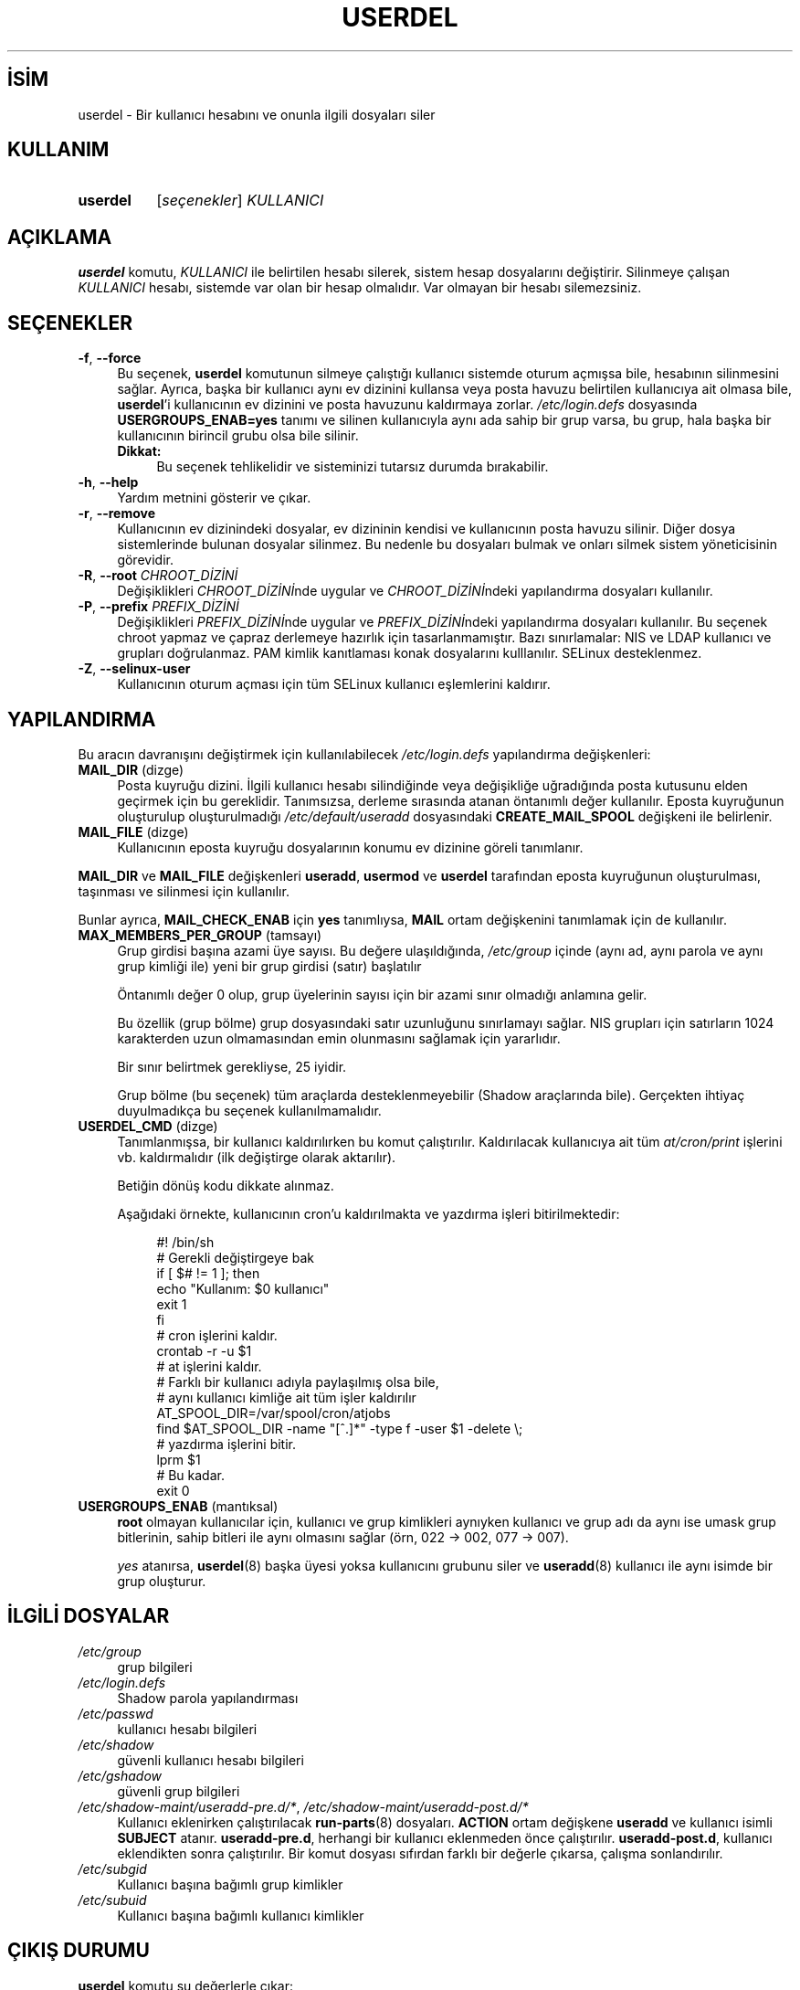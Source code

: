 .ig
 * Bu kılavuz sayfası Türkçe Linux Belgelendirme Projesi (TLBP) tarafından
 * XML belgelerden derlenmiş olup manpages-tr paketinin parçasıdır:
 * https://github.com/TLBP/manpages-tr
 *
 * Özgün Belgenin Lisans ve Telif Hakkı bilgileri:
 *
 * Copyright 1991 - 1994, Julianne Frances Haugh
 * Copyright 1996 - 2000, Marek Michałkiewicz
 * Copyright 2000 - 2006, Tomasz Kłoczko
 * Copyright 2007 - 2012, Nicolas François
 * All rights reserved.
 *
 * Redistribution and use in source and binary forms, with or without
 * modification, are permitted provided that the following conditions
 * are met:
 * 1. Redistributions of source code must retain the above copyright
 *    notice, this list of conditions and the following disclaimer.
 * 2. Redistributions in binary form must reproduce the above copyright
 *    notice, this list of conditions and the following disclaimer in the
 *    documentation and/or other materials provided with the distribution.
 * 3. Neither the name of Julianne F. Haugh nor the names of its contributors
 *    may be used to endorse or promote products derived from this software
 *    without specific prior written permission.
 *
 * THIS SOFTWARE IS PROVIDED BY JULIE HAUGH AND CONTRIBUTORS ’’AS IS’’ AND
 * ANY EXPRESS OR IMPLIED WARRANTIES, INCLUDING, BUT NOT LIMITED TO, THE
 * IMPLIED WARRANTIES OF MERCHANTABILITY AND FITNESS FOR A PARTICULAR PURPOSE
 * ARE DISCLAIMED.  IN NO EVENT SHALL JULIE HAUGH OR CONTRIBUTORS BE LIABLE
 * FOR ANY DIRECT, INDIRECT, INCIDENTAL, SPECIAL, EXEMPLARY, OR CONSEQUENTIAL
 * DAMAGES (INCLUDING, BUT NOT LIMITED TO, PROCUREMENT OF SUBSTITUTE GOODS
 * OR SERVICES; LOSS OF USE, DATA, OR PROFITS; OR BUSINESS INTERRUPTION)
 * HOWEVER CAUSED AND ON ANY THEORY OF LIABILITY, WHETHER IN CONTRACT, STRICT
 * LIABILITY, OR TORT (INCLUDING NEGLIGENCE OR OTHERWISE) ARISING IN ANY WAY
 * OUT OF THE USE OF THIS SOFTWARE, EVEN IF ADVISED OF THE POSSIBILITY OF
 * SUCH DAMAGE.
..
.\" Derlenme zamanı: 2022-11-10T14:08:53+03:00
.TH "USERDEL" 8 "Şubat 2022" "Shadow-utils 4.11.1" "Sistem Yönetim Komutları"
.\" Sözcükleri ilgisiz yerlerden bölme (disable hyphenation)
.nh
.\" Sözcükleri yayma, sadece sola yanaştır (disable justification)
.ad l
.PD 0
.SH İSİM
userdel - Bir kullanıcı hesabını ve onunla ilgili dosyaları siler
.sp
.SH KULLANIM
.IP \fBuserdel\fR 8
[\fIseçenekler\fR] \fIKULLANICI\fR
.sp
.PP
.sp
.SH "AÇIKLAMA"
\fBuserdel\fR komutu, \fIKULLANICI\fR ile belirtilen hesabı silerek, sistem hesap dosyalarını değiştirir. Silinmeye çalışan \fIKULLANICI\fR hesabı, sistemde var olan bir hesap olmalıdır. Var olmayan bir hesabı silemezsiniz.
.sp
.SH "SEÇENEKLER"
.TP 4
\fB-f\fR, \fB--force\fR
Bu seçenek, \fBuserdel\fR komutunun silmeye çalıştığı kullanıcı sistemde oturum açmışsa bile, hesabının silinmesini sağlar. Ayrıca, başka bir kullanıcı aynı ev dizinini kullansa veya posta havuzu belirtilen kullanıcıya ait olmasa bile, \fBuserdel\fR’i kullanıcının ev dizinini ve posta havuzunu kaldırmaya zorlar. \fI/etc/login.defs\fR dosyasında \fBUSERGROUPS_ENAB=yes\fR tanımı ve silinen kullanıcıyla aynı ada sahip bir grup varsa, bu grup, hala başka bir kullanıcının birincil grubu olsa bile silinir.
.sp
.RS 4
.TP 4
\fBDikkat:\fR
Bu seçenek tehlikelidir ve sisteminizi tutarsız durumda bırakabilir.
.sp
.RE
.IP
.sp
.TP 4
\fB-h\fR, \fB--help\fR
Yardım metnini gösterir ve çıkar.
.sp
.TP 4
\fB-r\fR, \fB--remove\fR
Kullanıcının ev dizinindeki dosyalar, ev dizininin kendisi ve kullanıcının posta havuzu silinir. Diğer dosya sistemlerinde bulunan dosyalar silinmez. Bu nedenle bu dosyaları bulmak ve onları silmek sistem yöneticisinin görevidir.
.sp
.TP 4
\fB-R\fR, \fB--root\fR \fICHROOT_DİZİNİ\fR
Değişiklikleri \fICHROOT_DİZİNİ\fRnde uygular ve \fICHROOT_DİZİNİ\fRndeki yapılandırma dosyaları kullanılır.
.sp
.TP 4
\fB-P\fR, \fB--prefix\fR \fIPREFIX_DİZİNİ\fR
Değişiklikleri \fIPREFIX_DİZİNİ\fRnde uygular ve \fIPREFIX_DİZİNİ\fRndeki yapılandırma dosyaları kullanılır. Bu seçenek chroot yapmaz ve çapraz derlemeye hazırlık için tasarlanmamıştır. Bazı sınırlamalar: NIS ve LDAP kullanıcı ve grupları doğrulanmaz. PAM kimlik kanıtlaması konak dosyalarını kulllanılır. SELinux desteklenmez.
.sp
.TP 4
\fB-Z\fR, \fB--selinux-user\fR
Kullanıcının oturum açması için tüm SELinux kullanıcı eşlemlerini kaldırır.
.sp
.PP
.sp
.SH "YAPILANDIRMA"
Bu aracın davranışını değiştirmek için kullanılabilecek \fI/etc/login.defs\fR yapılandırma değişkenleri:
.sp
.TP 4
\fBMAIL_DIR\fR (dizge)
Posta kuyruğu dizini. İlgili kullanıcı hesabı silindiğinde veya değişikliğe uğradığında posta kutusunu elden geçirmek için bu gereklidir. Tanımsızsa, derleme sırasında atanan öntanımlı değer kullanılır. Eposta kuyruğunun oluşturulup oluşturulmadığı \fI/etc/default/useradd\fR dosyasındaki \fBCREATE_MAIL_SPOOL\fR değişkeni ile belirlenir.
.sp
.TP 4
\fBMAIL_FILE\fR (dizge)
Kullanıcının eposta kuyruğu dosyalarının konumu ev dizinine göreli tanımlanır.
.sp
.PP
\fBMAIL_DIR\fR ve \fBMAIL_FILE\fR değişkenleri \fBuseradd\fR, \fBusermod\fR ve \fBuserdel\fR tarafından eposta kuyruğunun oluşturulması, taşınması ve silinmesi için kullanılır.
.sp
Bunlar ayrıca, \fBMAIL_CHECK_ENAB\fR için \fByes\fR tanımlıysa, \fBMAIL\fR ortam değişkenini tanımlamak için de kullanılır.
.sp
.TP 4
\fBMAX_MEMBERS_PER_GROUP\fR (tamsayı)
Grup girdisi başına azami üye sayısı. Bu değere ulaşıldığında, \fI/etc/group\fR içinde (aynı ad, aynı parola ve aynı grup kimliği ile) yeni bir grup girdisi (satır) başlatılır
.sp
Öntanımlı değer 0 olup, grup üyelerinin sayısı için bir azami sınır olmadığı anlamına gelir.
.sp
Bu özellik (grup bölme) grup dosyasındaki satır uzunluğunu sınırlamayı sağlar. NIS grupları için satırların 1024 karakterden uzun olmamasından emin olunmasını sağlamak için yararlıdır.
.sp
Bir sınır belirtmek gerekliyse, 25 iyidir.
.sp
Grup bölme (bu seçenek) tüm araçlarda desteklenmeyebilir (Shadow araçlarında bile). Gerçekten ihtiyaç duyulmadıkça bu seçenek kullanılmamalıdır.
.sp
.TP 4
\fBUSERDEL_CMD\fR (dizge)
Tanımlanmışsa, bir kullanıcı kaldırılırken bu komut çalıştırılır. Kaldırılacak kullanıcıya ait tüm \fIat/cron/print\fR işlerini vb. kaldırmalıdır (ilk değiştirge olarak aktarılır).
.sp
Betiğin dönüş kodu dikkate alınmaz.
.sp
Aşağıdaki örnekte, kullanıcının cron’u kaldırılmakta ve yazdırma işleri bitirilmektedir:
.sp
.RS 4
.RS 4
.nf
#! /bin/sh
\&
# Gerekli değiştirgeye bak
if [ $# != 1 ]; then
     echo "Kullanım: $0 kullanıcı"
     exit 1
fi
\&
# cron işlerini kaldır.
crontab -r -u $1
\&
# at işlerini kaldır.
# Farklı bir kullanıcı adıyla paylaşılmış olsa bile,
# aynı kullanıcı kimliğe ait tüm işler kaldırılır
AT_SPOOL_DIR=/var/spool/cron/atjobs
find $AT_SPOOL_DIR -name "[^.]*" -type f -user $1 -delete \\;
\&
# yazdırma işlerini bitir.
lprm $1
\&
# Bu kadar.
exit 0
     
.fi
.sp
.RE
.RE
.IP
.sp
.TP 4
\fBUSERGROUPS_ENAB\fR (mantıksal)
\fBroot\fR olmayan kullanıcılar için, kullanıcı ve grup kimlikleri aynıyken kullanıcı ve grup adı da aynı ise umask grup bitlerinin, sahip bitleri ile aynı olmasını sağlar (örn, 022 -> 002, 077 -> 007).
.sp
\fIyes\fR atanırsa, \fBuserdel\fR(8) başka üyesi yoksa kullanıcını grubunu siler ve \fBuseradd\fR(8) kullanıcı ile aynı isimde bir grup oluşturur.
.sp
.PP
.sp
.SH "İLGİLİ DOSYALAR"
.TP 4
\fI/etc/group\fR
grup bilgileri
.sp
.TP 4
\fI/etc/login.defs\fR
Shadow parola yapılandırması
.sp
.TP 4
\fI/etc/passwd\fR
kullanıcı hesabı bilgileri
.sp
.TP 4
\fI/etc/shadow\fR
güvenli kullanıcı hesabı bilgileri
.sp
.TP 4
\fI/etc/gshadow\fR
güvenli grup bilgileri
.sp
.TP 4
\fI/etc/shadow-maint/useradd-pre.d/*\fR, \fI/etc/shadow-maint/useradd-post.d/*\fR
Kullanıcı eklenirken çalıştırılacak \fBrun-parts\fR(8) dosyaları. \fBACTION\fR ortam değişkene \fBuseradd\fR ve kullanıcı isimli \fBSUBJECT\fR atanır. \fBuseradd-pre.d\fR, herhangi bir kullanıcı eklenmeden önce çalıştırılır. \fBuseradd-post.d\fR, kullanıcı eklendikten sonra çalıştırılır. Bir komut dosyası sıfırdan farklı bir değerle çıkarsa, çalışma sonlandırılır.
.sp
.TP 4
\fI/etc/subgid\fR
Kullanıcı başına bağımlı grup kimlikler
.sp
.TP 4
\fI/etc/subuid\fR
Kullanıcı başına bağımlı kullanıcı kimlikler
.sp
.PP
.sp
.SH "ÇIKIŞ DURUMU"
\fBuserdel\fR komutu şu değerlerle çıkar:
.sp
.TP 4
\fI0\fR
başarılı
.sp
.TP 4
\fI1\fR
parola dosyası güncellenemiyor
.sp
.TP 4
\fI2\fR
geçersiz komut sözdizimi
.sp
.TP 4
\fI6\fR
böyle bir kullanıcı yok
.sp
.TP 4
\fI8\fR
kullanıcı oturum açmış durumda
.sp
.TP 4
\fI10\fR
\fI/etc/group\fR dosyası güncellenemiyor
.sp
.TP 4
\fI12\fR
ev dizini silinemiyor
.sp
.PP
.sp
.SH "YETERSİZLİKLER"
Kullanıcının çaışan süreçleri varsa, \fBuserdel\fR komutu ile bu hesap kaldırılamaz. Silinmeye çalışılan hesaba ait çalışan bütün süreçler öldürümeli, kullanıcının parolası ve hesabı kilitlenmeli, ancak bundan sonra hesap silinmelidir. \fB-f\fR seçeneği ile hesabın silinmesi zorlanabilir.
.sp
Bu kullanıcıya ait hiçbir dosyanın kalmadığından emin olmak için tüm dosya sistemleri el yordamıyla gözden geçirilmelidir.
.sp
Bir NIS istemcisindeki NIS öznitelikleri kaldırılamayabilir. Bu işlem, NIS sunucu üzerinde gerçekleştirilmelidir.
.sp
\fI/etc/login.defs\fR dosyasında \fBUSERGROUPS_ENAB=yes\fR tanımlanırsa, \fBuserdel\fR kullanıcı ile aynı ada sahip grubu siler. \fIpasswd\fR ve \fIgroup\fR veritabanlarındaki tutarsızlıkları önlemek için \fBuserdel\fR, bu grubun başka bir kullanıcı için birincil grup olarak kullanılmadığını denetleyecek ve aksi takdirde grubu silmeden sadece uyaracaktır. \fB-f\fR seçeneği ile hesabın silinmesi zorlanabilir.
.sp
.SH "İLGİLİ BELGELER"
\fBchfn\fR(1), \fBchsh\fR(1), \fBpasswd\fR(1), \fBlogin.defs\fR(5), \fBgpasswd\fR(8),\fBgroupadd\fR(8), \fBgroupdel\fR(8), \fBgroupmod\fR(8), \fBsubgid\fR(5), \fBsubuid\fR(5), \fBuseradd\fR(8), \fBusermod\fR(8).
.sp
.SH "ÇEVİREN"
© 2003 Yalçın Kolukısa
.br
© 2022 Nilgün Belma Bugüner
.br
Bu çeviri özgür yazılımdır: Yasaların izin verdiği ölçüde HİÇBİR GARANTİ YOKTUR.
.br
Lütfen, çeviri ile ilgili bildirimde bulunmak veya çeviri yapmak için https://github.com/TLBP/manpages-tr/issues adresinde "New Issue" düğmesine tıklayıp yeni bir konu açınız ve isteğinizi belirtiniz.
.sp
